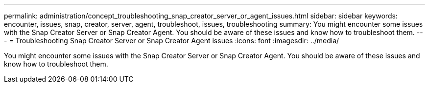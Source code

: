 ---
permalink: administration/concept_troubleshooting_snap_creator_server_or_agent_issues.html
sidebar: sidebar
keywords: encounter, issues, snap, creator, server, agent, troubleshoot, issues, troubleshooting
summary: You might encounter some issues with the Snap Creator Server or Snap Creator Agent. You should be aware of these issues and know how to troubleshoot them.
---
= Troubleshooting Snap Creator Server or Snap Creator Agent issues
:icons: font
:imagesdir: ../media/

[.lead]
You might encounter some issues with the Snap Creator Server or Snap Creator Agent. You should be aware of these issues and know how to troubleshoot them.
